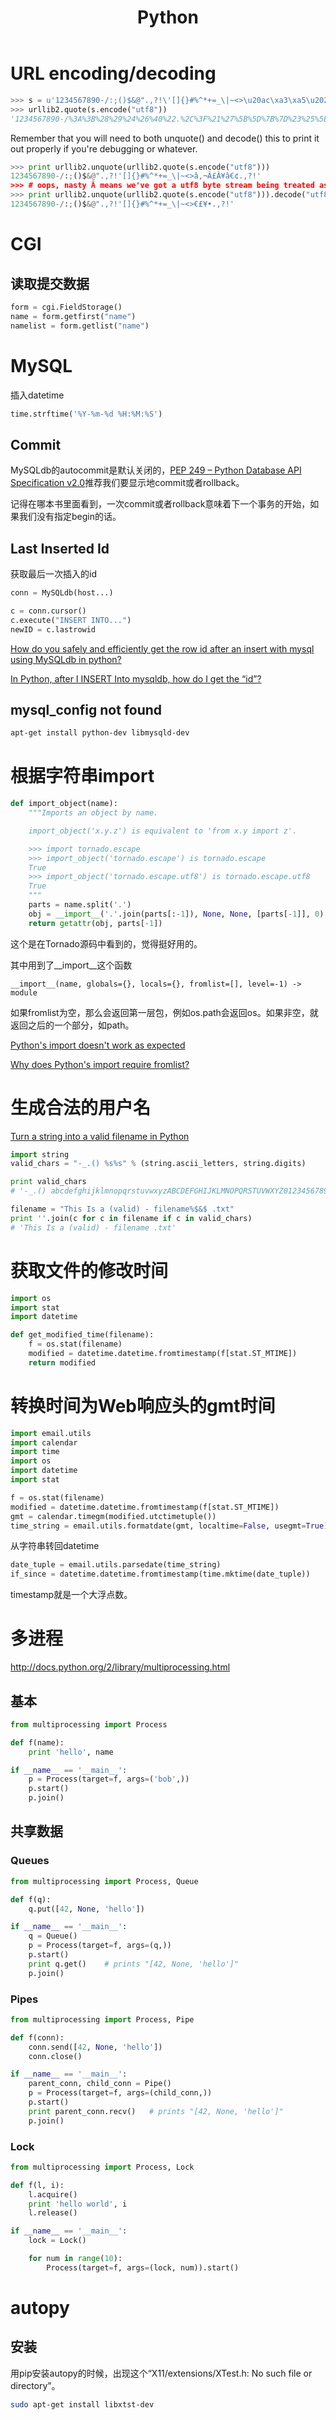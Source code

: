 #+TITLE: Python
#+LINK_UP: index.html
#+LINK_HOME: index.html
#+OPTIONS: ^:{}

* URL encoding/decoding

#+BEGIN_SRC python
  >>> s = u'1234567890-/:;()$&@".,?!\'[]{}#%^*+=_\|~<>\u20ac\xa3\xa5\u2022.,?!\''
  >>> urllib2.quote(s.encode("utf8"))
  '1234567890-/%3A%3B%28%29%24%26%40%22.%2C%3F%21%27%5B%5D%7B%7D%23%25%5E%2A%2B%3D_%5C%7C%7E%3C%3E%E2%82%AC%C2%A3%C2%A5%E2%80%A2.%2C%3F%21%27'
#+END_SRC

  Remember that you will need to both unquote() and decode() this to print it out properly if you're debugging or whatever.

#+BEGIN_SRC python
  >>> print urllib2.unquote(urllib2.quote(s.encode("utf8")))
  1234567890-/:;()$&@".,?!'[]{}#%^*+=_\|~<>â‚¬Â£Â¥â€¢.,?!'
  >>> # oops, nasty Â means we've got a utf8 byte stream being treated as an ascii stream
  >>> print urllib2.unquote(urllib2.quote(s.encode("utf8"))).decode("utf8")
  1234567890-/:;()$&@".,?!'[]{}#%^*+=_\|~<>€£¥•.,?!'
#+END_SRC

* CGI

** 读取提交数据
   #+BEGIN_SRC python
     form = cgi.FieldStorage()
     name = form.getfirst("name")
     namelist = form.getlist("name")
   #+END_SRC

* MySQL
  插入datetime
  #+BEGIN_SRC python
    time.strftime('%Y-%m-%d %H:%M:%S')
  #+END_SRC

** Commit
   MySQLdb的autocommit是默认关闭的，[[http://www.python.org/dev/peps/pep-0249/][PEP 249 -- Python Database API Specification v2.0]]推荐我们要显示地commit或者rollback。

   记得在哪本书里面看到，一次commit或者rollback意味着下一个事务的开始，如果我们没有指定begin的话。

** Last Inserted Id
   获取最后一次插入的id
   #+BEGIN_SRC python
     conn = MySQLdb(host...)

     c = conn.cursor()
     c.execute("INSERT INTO...")
     newID = c.lastrowid
   #+END_SRC

   [[http://stackoverflow.com/questions/706755/how-do-you-safely-and-efficiently-get-the-row-id-after-an-insert-with-mysql-usin][How do you safely and efficiently get the row id after an insert with mysql using MySQLdb in python? ]]

   [[http://stackoverflow.com/questions/2548493/in-python-after-i-insert-into-mysqldb-how-do-i-get-the-id][In Python, after I INSERT Into mysqldb, how do I get the “id”?]]

** mysql_config not found
   #+BEGIN_SRC sh
     apt-get install python-dev libmysqld-dev
   #+END_SRC
* 根据字符串import
  #+BEGIN_SRC python
    def import_object(name):
        """Imports an object by name.

        import_object('x.y.z') is equivalent to 'from x.y import z'.

        >>> import tornado.escape
        >>> import_object('tornado.escape') is tornado.escape
        True
        >>> import_object('tornado.escape.utf8') is tornado.escape.utf8
        True
        """
        parts = name.split('.')
        obj = __import__('.'.join(parts[:-1]), None, None, [parts[-1]], 0)
        return getattr(obj, parts[-1])
  #+END_SRC
  这个是在Tornado源码中看到的，觉得挺好用的。

  其中用到了__import__这个函数

  #+BEGIN_EXAMPLE
    __import__(name, globals={}, locals={}, fromlist=[], level=-1) -> module
  #+END_EXAMPLE

  如果fromlist为空，那么会返回第一层包，例如os.path会返回os。如果非空，就返回之后的一个部分，如path。

  [[http://stackoverflow.com/questions/211100/pythons-import-doesnt-work-as-expected][Python's __import__ doesn't work as expected]]

  [[http://stackoverflow.com/questions/2724260/why-does-pythons-import-require-fromlist][Why does Python's __import__ require fromlist?]]

* 生成合法的用户名
  [[http://stackoverflow.com/questions/295135/turn-a-string-into-a-valid-filename-in-python][Turn a string into a valid filename in Python]]

  #+BEGIN_SRC python
    import string
    valid_chars = "-_.() %s%s" % (string.ascii_letters, string.digits)

    print valid_chars
    # '-_.() abcdefghijklmnopqrstuvwxyzABCDEFGHIJKLMNOPQRSTUVWXYZ0123456789'

    filename = "This Is a (valid) - filename%$&$ .txt"
    print ''.join(c for c in filename if c in valid_chars)
    # 'This Is a (valid) - filename .txt'
  #+END_SRC

* 获取文件的修改时间
  #+BEGIN_SRC python
    import os
    import stat
    import datetime

    def get_modified_time(filename):
        f = os.stat(filename)
        modified = datetime.datetime.fromtimestamp(f[stat.ST_MTIME])
        return modified
  #+END_SRC

* 转换时间为Web响应头的gmt时间
  #+BEGIN_SRC python
    import email.utils
    import calendar
    import time
    import os
    import datetime
    import stat

    f = os.stat(filename)
    modified = datetime.datetime.fromtimestamp(f[stat.ST_MTIME])
    gmt = calendar.timegm(modified.utctimetuple())
    time_string = email.utils.formatdate(gmt, localtime=False, usegmt=True)
  #+END_SRC

  从字符串转回datetime

  #+BEGIN_SRC python
    date_tuple = email.utils.parsedate(time_string)
    if_since = datetime.datetime.fromtimestamp(time.mktime(date_tuple))
  #+END_SRC

  timestamp就是一个大浮点数。

* 多进程
  http://docs.python.org/2/library/multiprocessing.html

** 基本
   #+BEGIN_SRC python
     from multiprocessing import Process

     def f(name):
         print 'hello', name

     if __name__ == '__main__':
         p = Process(target=f, args=('bob',))
         p.start()
         p.join()
   #+END_SRC
** 共享数据

*** Queues
    #+BEGIN_SRC python
      from multiprocessing import Process, Queue

      def f(q):
          q.put([42, None, 'hello'])

      if __name__ == '__main__':
          q = Queue()
          p = Process(target=f, args=(q,))
          p.start()
          print q.get()    # prints "[42, None, 'hello']"
          p.join()
    #+END_SRC

*** Pipes
    #+BEGIN_SRC python
      from multiprocessing import Process, Pipe

      def f(conn):
          conn.send([42, None, 'hello'])
          conn.close()

      if __name__ == '__main__':
          parent_conn, child_conn = Pipe()
          p = Process(target=f, args=(child_conn,))
          p.start()
          print parent_conn.recv()   # prints "[42, None, 'hello']"
          p.join()
    #+END_SRC

*** Lock
    #+BEGIN_SRC python
      from multiprocessing import Process, Lock

      def f(l, i):
          l.acquire()
          print 'hello world', i
          l.release()

      if __name__ == '__main__':
          lock = Lock()

          for num in range(10):
              Process(target=f, args=(lock, num)).start()
    #+END_SRC

* autopy
** 安装
   用pip安装autopy的时候，出现这个“X11/extensions/XTest.h: No such file or directory”。

   #+BEGIN_SRC sh
     sudo apt-get install libxtst-dev
   #+END_SRC
